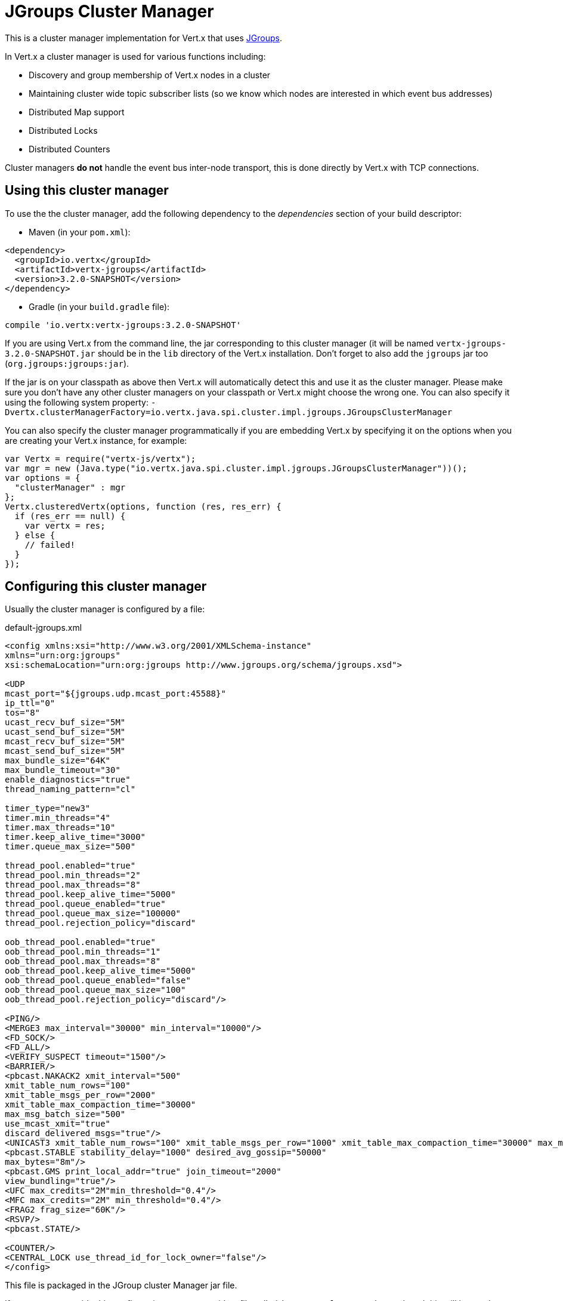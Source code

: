 = JGroups Cluster Manager

This is a cluster manager implementation for Vert.x that uses http://www.jgroups.org[JGroups].

In Vert.x a cluster manager is used for various functions including:

* Discovery and group membership of Vert.x nodes in a cluster
* Maintaining cluster wide topic subscriber lists (so we know which nodes are interested in which event bus
addresses)
* Distributed Map support
* Distributed Locks
* Distributed Counters

Cluster managers *do not* handle the event bus inter-node transport, this is done directly by Vert.x with TCP connections.

== Using this cluster manager

To use the the cluster manager, add the following dependency to the _dependencies_ section of your build
descriptor:

* Maven (in your `pom.xml`):

[source,xml,subs="+attributes"]
----
<dependency>
  <groupId>io.vertx</groupId>
  <artifactId>vertx-jgroups</artifactId>
  <version>3.2.0-SNAPSHOT</version>
</dependency>
----

* Gradle (in your `build.gradle` file):

[source,groovy,subs="+attributes"]
----
compile 'io.vertx:vertx-jgroups:3.2.0-SNAPSHOT'
----


If you are using Vert.x from the command line, the jar corresponding to this cluster manager (it will be named
`vertx-jgroups-3.2.0-SNAPSHOT.jar` should be in the `lib` directory of the Vert.x installation. Don't forget to
also add the `jgroups` jar too (`org.jgroups:jgroups:jar`).

If the jar is on your classpath as above then Vert.x will automatically detect this and use it as the cluster manager.
Please make sure you don't have any other cluster managers on your classpath or Vert.x might choose the wrong one.
You can also specify it using the following system property:
`-Dvertx.clusterManagerFactory=io.vertx.java.spi.cluster.impl.jgroups.JGroupsClusterManager`

You can also specify the cluster manager programmatically if you are embedding Vert.x by specifying it on the options
when you are creating your Vert.x instance, for example:

[source,js]
----
var Vertx = require("vertx-js/vertx");
var mgr = new (Java.type("io.vertx.java.spi.cluster.impl.jgroups.JGroupsClusterManager"))();
var options = {
  "clusterManager" : mgr
};
Vertx.clusteredVertx(options, function (res, res_err) {
  if (res_err == null) {
    var vertx = res;
  } else {
    // failed!
  }
});

----

== Configuring this cluster manager

Usually the cluster manager is configured by a file:

.default-jgroups.xml
[source,xml]
----
<config xmlns:xsi="http://www.w3.org/2001/XMLSchema-instance"
xmlns="urn:org:jgroups"
xsi:schemaLocation="urn:org:jgroups http://www.jgroups.org/schema/jgroups.xsd">

<UDP
mcast_port="${jgroups.udp.mcast_port:45588}"
ip_ttl="0"
tos="8"
ucast_recv_buf_size="5M"
ucast_send_buf_size="5M"
mcast_recv_buf_size="5M"
mcast_send_buf_size="5M"
max_bundle_size="64K"
max_bundle_timeout="30"
enable_diagnostics="true"
thread_naming_pattern="cl"

timer_type="new3"
timer.min_threads="4"
timer.max_threads="10"
timer.keep_alive_time="3000"
timer.queue_max_size="500"

thread_pool.enabled="true"
thread_pool.min_threads="2"
thread_pool.max_threads="8"
thread_pool.keep_alive_time="5000"
thread_pool.queue_enabled="true"
thread_pool.queue_max_size="100000"
thread_pool.rejection_policy="discard"

oob_thread_pool.enabled="true"
oob_thread_pool.min_threads="1"
oob_thread_pool.max_threads="8"
oob_thread_pool.keep_alive_time="5000"
oob_thread_pool.queue_enabled="false"
oob_thread_pool.queue_max_size="100"
oob_thread_pool.rejection_policy="discard"/>

<PING/>
<MERGE3 max_interval="30000" min_interval="10000"/>
<FD_SOCK/>
<FD_ALL/>
<VERIFY_SUSPECT timeout="1500"/>
<BARRIER/>
<pbcast.NAKACK2 xmit_interval="500"
xmit_table_num_rows="100"
xmit_table_msgs_per_row="2000"
xmit_table_max_compaction_time="30000"
max_msg_batch_size="500"
use_mcast_xmit="true"
discard_delivered_msgs="true"/>
<UNICAST3 xmit_table_num_rows="100" xmit_table_msgs_per_row="1000" xmit_table_max_compaction_time="30000" max_msg_batch_size="500"/>
<pbcast.STABLE stability_delay="1000" desired_avg_gossip="50000"
max_bytes="8m"/>
<pbcast.GMS print_local_addr="true" join_timeout="2000"
view_bundling="true"/>
<UFC max_credits="2M"min_threshold="0.4"/>
<MFC max_credits="2M" min_threshold="0.4"/>
<FRAG2 frag_size="60K"/>
<RSVP/>
<pbcast.STATE/>

<COUNTER/>
<CENTRAL_LOCK use_thread_id_for_lock_owner="false"/>
</config>
----

This file is packaged in the JGroup cluster Manager jar file.

If you want to override this configuration you can provide a file called `jgroups.xml` on your classpath and this
will be used instead.

The xml file is a JGroups configuration file and is described in detail in the documentation on the JGroups
web-site.

JGroups supports several different transports including multicast and TCP. The default configuration uses
multicast so you must have multicast enabled on your network for this to work.

For full documentation on how to configure the transport differently or use a different transport please consult the
JGroups documentation.

== Trouble shooting clustering

If the default multicast configuration is not working here are some common causes:

=== Multicast not enabled on the machine.

When using `UDP`, IP multicasting is required, on some systems, multicast route(s) need to be added to
the routing table otherwise, the default route will be used

Note that some systems don't consult the routing table for IP multicast routing, only for unicast routing

MacOS example:

----
# Adds a multicast route for 224.0.0.1-231.255.255.254
sudo route add -net 224.0.0.0/5 127.0.0.1

# Adds a multicast route for 232.0.0.1-239.255.255.254
sudo route add -net 232.0.0.0/5 192.168.1.3
----

Please google for more information.


=== Using IPv6 without a correctly configured routing table

Running in IPv6 without a correctly configured IPv6 routing table

By default, the JVM uses IPv6, but the routing table is not configured correctly, or the config uses IPv4
Solution: look at IPv6 routing or force use of IPv4 (`-Djava.net.preferIPv4Stack=true`). More details about this
are available on https://developer.jboss.org/wiki/IPv6.


=== Using wrong network interface

If you have more than one network interface on your machine (and this can also be the case if you are running
VPN software on your machine), then JGroups may be using the wrong one.

Java parameter `jgroups.bind_addr` determines the network interface to bind to, e.g. `jgroups.bind_addr=192.168.1.5`.

The following values are also recognized:

* `global`: picks a global IP address if available. If not, falls back to a `site-local` IP address
* `site_local`: picks a site local (non routable) IP address, e.g. from the +192.168.0.0+ or +10.0.0.0+ address
range.
* `link_local`: picks a link-local IP address, from +169.254.1.0+ through +169.254.254.255+.
* `non_loopback`: picks _any_ non loopback address.
* `loopback`: picks a loopback address, e.g. +127.0.0.1+.
* `match-interface`: picks an address which matches a pattern against the interface name,
e.g. +match-interface:eth.\*+
* `match-host`: picks an address which matches a pattern against the host name,
e.g. +match-host:linux.\*+
* `match-address`: picks an address which matches a pattern against the host address,
e.g. +match-address:192.168.\*+

When running Vert.x is in clustered mode, you should also make sure that Vert.x knows about the correct interface.
When running at the command line this is done by specifying the `cluster-host` option:

----
vertx run myverticle.js -cluster -cluster-host your-ip-address
----

Where `your-ip-address` is the same IP address you specified in the JGroups configuration.

If using Vert.x programmatically you can specify this using `link:../../apidocs/io/vertx/core/VertxOptions.html#setClusterHost-java.lang.String-[setClusterHost]`.


=== Using a VPN

This is a variation of the above case. VPN software often works by creating a virtual network interface which often
doesn't support multicast. If you have a VPN running and you do not specify the correct interface to use in both the
jgroups configuration and to Vert.x then the VPN interface may be chosen instead of the correct interface.

So, if you have a VPN running you may have to configure both the JGroups and Vert.x to use the correct interface as
described in the previous section.

=== When multicast is not available

In some cases you may not be able to use multicast as it might not be available in your environment. In that case
you should configure another transport, e.g. TCP  to use TCP sockets, or AWS when running on Amazon EC2.

For more information on available JGroups transports and how to configure them please consult the JGroups
documentation.

=== Enabling logging

When trouble-shooting clustering issues with JGroups it's often useful to get some logging output from JGroups
to see if it's forming a cluster properly. You can do this (when using the default JUL logging) by adding a file
called `vertx-default-jul-logging.properties` on your classpath. This is a standard java.util.loging (JUL)
configuration file. Inside it set:

----
org.jgroups.level=INFO
----

and also

----
java.util.logging.ConsoleHandler.level=INFO
java.util.logging.FileHandler.level=INFO
----

=== Using your own instance of JChannel

You can instantiate `JGroupsClusterManager` with your own instance of
`JChannel`:

[source,js]
----
var Vertx = require("vertx-js/vertx");
var mgr = new (Java.type("io.vertx.java.spi.cluster.impl.jgroups.JGroupsClusterManager"))(channel);
var options = {
  "clusterManager" : mgr
};
Vertx.clusteredVertx(options, function (res, res_err) {
  if (res_err == null) {
    var vertx = res;
  } else {
    // failed!
  }
});

// Don't forget to close the channel when done.

----